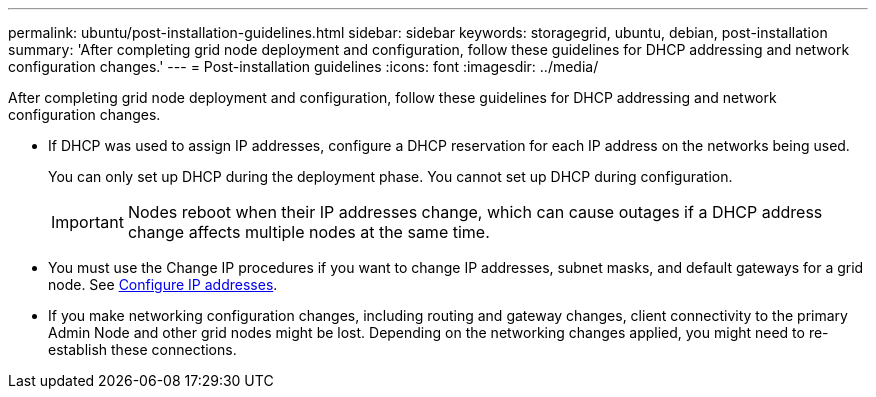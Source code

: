 ---
permalink: ubuntu/post-installation-guidelines.html
sidebar: sidebar
keywords: storagegrid, ubuntu, debian, post-installation
summary: 'After completing grid node deployment and configuration, follow these guidelines for DHCP addressing and network configuration changes.'
---
= Post-installation guidelines
:icons: font
:imagesdir: ../media/

[.lead]
After completing grid node deployment and configuration, follow these guidelines for DHCP addressing and network configuration changes.

* If DHCP was used to assign IP addresses, configure a DHCP reservation for each IP address on the networks being used.
+
You can only set up DHCP during the deployment phase. You cannot set up DHCP during configuration.
+
IMPORTANT: Nodes reboot when their IP addresses change, which can cause outages if a DHCP address change affects multiple nodes at the same time.

* You must use the Change IP procedures if you want to change IP addresses, subnet masks, and default gateways for a grid node. See xref:configuring-ip-addresses.adoc[Configure IP addresses].
* If you make networking configuration changes, including routing and gateway changes, client connectivity to the primary Admin Node and other grid nodes might be lost. Depending on the networking changes applied, you might need to re-establish these connections.

